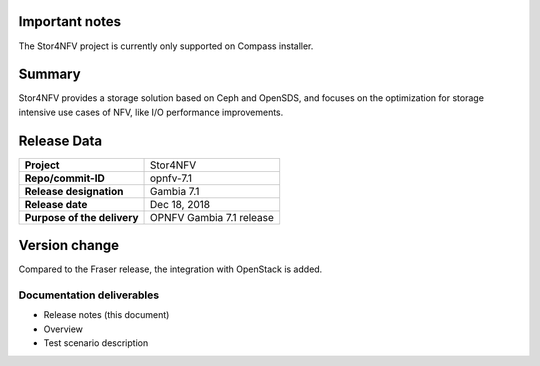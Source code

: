 .. This work is licensed under a Creative Commons Attribution 4.0 International License.
.. http://creativecommons.org/licenses/by/4.0


Important notes
----------------

The Stor4NFV project is currently only supported on Compass installer.

Summary
--------

Stor4NFV provides a storage solution based on Ceph and OpenSDS, and focuses on
the optimization for storage intensive use cases of NFV, like I/O performance
improvements.

Release Data
-------------

+--------------------------------------+--------------------------------------+
| **Project**                          | Stor4NFV                             |
|                                      |                                      |
+--------------------------------------+--------------------------------------+
| **Repo/commit-ID**                   | opnfv-7.1                            |
|                                      |                                      |
+--------------------------------------+--------------------------------------+
| **Release designation**              | Gambia 7.1                           |
|                                      |                                      |
+--------------------------------------+--------------------------------------+
| **Release date**                     | Dec 18, 2018                         |
|                                      |                                      |
+--------------------------------------+--------------------------------------+
| **Purpose of the delivery**          | OPNFV Gambia 7.1 release             |
|                                      |                                      |
+--------------------------------------+--------------------------------------+

Version change
--------------

Compared to the Fraser release, the integration with OpenStack is added.

Documentation deliverables
~~~~~~~~~~~~~~~~~~~~~~~~~~

- Release notes (this document)
- Overview
- Test scenario description

